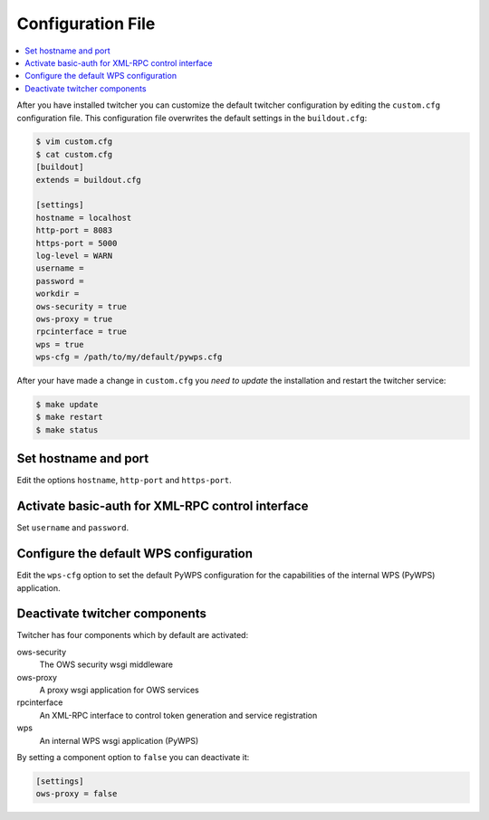 .. _configuration:

******************
Configuration File
******************

.. contents::
    :local:
    :depth: 2

After you have installed twitcher you can customize the default twitcher configuration by editing the ``custom.cfg`` configuration file. This configuration file overwrites the default settings in the ``buildout.cfg``:

.. code-block:: ini

   $ vim custom.cfg
   $ cat custom.cfg
   [buildout]
   extends = buildout.cfg

   [settings]
   hostname = localhost
   http-port = 8083
   https-port = 5000
   log-level = WARN
   username =
   password =
   workdir =
   ows-security = true
   ows-proxy = true
   rpcinterface = true
   wps = true
   wps-cfg = /path/to/my/default/pywps.cfg

After your have made a change in ``custom.cfg`` you *need to update* the installation and restart the twitcher service:

.. code-block:: sh

   $ make update
   $ make restart
   $ make status

Set hostname and port
=====================

Edit the options ``hostname``, ``http-port`` and ``https-port``.


Activate basic-auth for XML-RPC control interface
=================================================

Set ``username`` and ``password``.


Configure the default WPS configuration
=======================================

Edit the ``wps-cfg`` option to set the default PyWPS configuration for the capabilities of the internal WPS (PyWPS) application.


Deactivate twitcher components
==============================

Twitcher has four components which by default are activated:

ows-security
   The OWS security wsgi middleware
ows-proxy
   A proxy wsgi application for OWS services
rpcinterface
   An XML-RPC interface to control token generation and service registration
wps
   An internal WPS wsgi application (PyWPS)

By setting a component option to ``false`` you can deactivate it:

.. code-block:: sh

   [settings]
   ows-proxy = false
